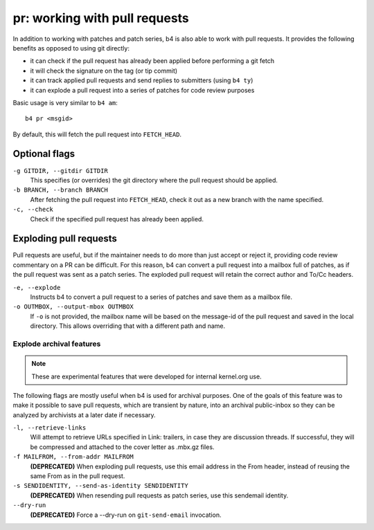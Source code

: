 pr: working with pull requests
==============================
In addition to working with patches and patch series, b4 is also able to
work with pull requests. It provides the following benefits as opposed
to using git directly:

* it can check if the pull request has already been applied before
  performing a git fetch
* it will check the signature on the tag (or tip commit)
* it can track applied pull requests and send replies to submitters
  (using ``b4 ty``)
* it can explode a pull request into a series of patches for code review
  purposes

Basic usage is very similar to ``b4 am``::

    b4 pr <msgid>

By default, this will fetch the pull request into ``FETCH_HEAD``.

Optional flags
--------------

``-g GITDIR, --gitdir GITDIR``
  This specifies (or overrides) the git directory where the pull request
  should be applied.

``-b BRANCH, --branch BRANCH``
  After fetching the pull request into ``FETCH_HEAD``, check it out as a
  new branch with the name specified.

``-c, --check``
  Check if the specified pull request has already been applied.

Exploding pull requests
-----------------------
Pull requests are useful, but if the maintainer needs to do more than
just accept or reject it, providing code review commentary on a PR can
be difficult. For this reason, b4 can convert a pull request into a
mailbox full of patches, as if the pull request was sent as a patch
series. The exploded pull request will retain the correct author and
To/Cc headers.

``-e, --explode``
  Instructs b4 to convert a pull request to a series of patches and save
  them as a mailbox file.

``-o OUTMBOX, --output-mbox OUTMBOX``
  If ``-o`` is not provided, the mailbox name will be based on the
  message-id of the pull request and saved in the local directory. This
  allows overriding that with a different path and name.

Explode archival features
~~~~~~~~~~~~~~~~~~~~~~~~~
.. note::

   These are experimental features that were developed for internal
   kernel.org use.

The following flags are mostly useful when b4 is used
for archival purposes. One of the goals of this feature was to make it
possible to save pull requests, which are transient by nature, into an
archival public-inbox so they can be analyzed by archivists at a later
date if necessary.

``-l, --retrieve-links``
  Will attempt to retrieve URLs specified in Link: trailers, in case
  they are discussion threads. If successful, they will be compressed
  and attached to the cover letter as .mbx.gz files.

``-f MAILFROM, --from-addr MAILFROM``
  **(DEPRECATED)** When exploding pull requests, use this email address
  in the From header, instead of reusing the same From as in the pull
  request.

``-s SENDIDENTITY, --send-as-identity SENDIDENTITY``
  **(DEPRECATED)** When resending pull requests as patch series, use
  this sendemail identity.

``--dry-run``
  **(DEPRECATED)** Force a --dry-run on ``git-send-email`` invocation.

